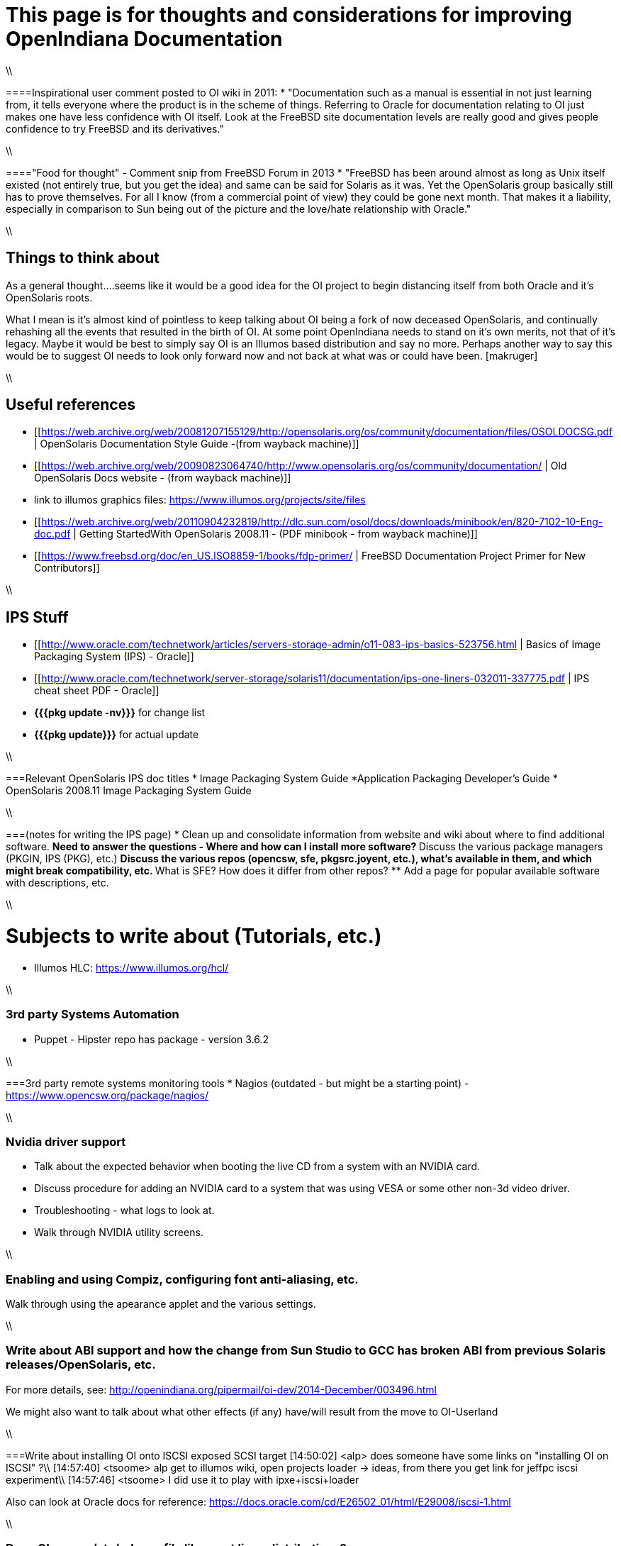 = This page is for thoughts and considerations for improving OpenIndiana Documentation

\\

====Inspirational user comment posted to OI wiki in 2011:
* "Documentation such as a manual is essential in not just learning from, it tells everyone where the product is in the scheme of things. Referring to Oracle for documentation relating to OI just makes one have less confidence with OI itself. Look at the FreeBSD site documentation levels are really good and gives people confidence to try FreeBSD and its derivatives."

\\

===="Food for thought" - Comment snip from FreeBSD Forum in 2013
* "FreeBSD has been around almost as long as Unix itself existed (not entirely true, but you get the idea) and same can be said for Solaris as it was. Yet the OpenSolaris group basically still has to prove themselves. For all I know (from a commercial point of view) they could be gone next month. That makes it a liability, especially in comparison to Sun being out of the picture and the love/hate relationship with Oracle."

\\

== Things to think about


As a general thought....seems like it would be a good idea for the OI project to begin distancing itself from both Oracle and it's OpenSolaris roots. 

What I mean is it's almost kind of pointless to keep talking about OI being a fork of now deceased OpenSolaris, and continually rehashing all the events that resulted in the birth of OI. At some point OpenIndiana needs to stand on it's own merits, not that of it's legacy. Maybe it would be best to simply say OI is an Illumos based distribution and say no more.  Perhaps another way to say this would be to suggest OI needs to look only forward now and not back at what was or could have been. [makruger]

//[The reason is that the website's content has not been update aside from the few pages I modified during the update - alarcher ]//

\\

== Useful references
* [[https://web.archive.org/web/20081207155129/http://opensolaris.org/os/community/documentation/files/OSOLDOCSG.pdf | OpenSolaris Documentation Style Guide -(from wayback machine)]]
* [[https://web.archive.org/web/20090823064740/http://www.opensolaris.org/os/community/documentation/ | Old OpenSolaris Docs website - (from wayback machine)]]
* link to illumos graphics files: https://www.illumos.org/projects/site/files
* [[https://web.archive.org/web/20110904232819/http://dlc.sun.com/osol/docs/downloads/minibook/en/820-7102-10-Eng-doc.pdf | Getting StartedWith
OpenSolaris 2008.11 - (PDF minibook - from wayback machine)]]
* [[https://www.freebsd.org/doc/en_US.ISO8859-1/books/fdp-primer/ | FreeBSD Documentation Project Primer for New Contributors]]

\\

== IPS Stuff

* [[http://www.oracle.com/technetwork/articles/servers-storage-admin/o11-083-ips-basics-523756.html | Basics of Image Packaging System (IPS) - Oracle]]
* [[http://www.oracle.com/technetwork/server-storage/solaris11/documentation/ips-one-liners-032011-337775.pdf | IPS cheat sheet PDF - Oracle]]
* **{{{pkg update -nv}}}** for change list
* **{{{pkg update}}}** for actual update

\\

===Relevant OpenSolaris IPS doc titles
* Image Packaging System Guide
*Application Packaging Developer's Guide
* OpenSolaris 2008.11 Image Packaging System Guide

\\

===(notes for writing the IPS page)
* Clean up and consolidate information from website and wiki about where to find additional software. 
** Need to answer the questions - Where and how can I install more software?
** Discuss the various package managers (PKGIN, IPS (PKG), etc.)
** Discuss the various repos (opencsw, sfe, pkgsrc.joyent, etc.), what's available in them, and which might break compatibility, etc.
** What is SFE? How does it differ from other repos?
** Add a page for popular available software with descriptions, etc.

\\

= Subjects to write about (Tutorials, etc.)

* Illumos HLC: https://www.illumos.org/hcl/

\\

=== 3rd party Systems Automation
** Puppet - Hipster repo has package - version 3.6.2

\\

===3rd party remote systems monitoring tools
* Nagios (outdated - but might be a starting point) - https://www.opencsw.org/package/nagios/

\\

=== Nvidia driver support
* Talk about the expected behavior when booting the live CD from a system with an NVIDIA card.
* Discuss procedure for adding an NVIDIA card to a system that was using VESA or some other non-3d video driver.
* Troubleshooting - what logs to look at.
* Walk through NVIDIA utility screens.

\\

=== Enabling and using Compiz, configuring font anti-aliasing, etc. 
Walk through using the apearance applet and the various settings.

\\

=== Write about ABI support and how the change from Sun Studio to GCC has broken ABI from previous Solaris releases/OpenSolaris, etc.
For more details, see: http://openindiana.org/pipermail/oi-dev/2014-December/003496.html

We might also want to talk about what other effects (if any) have/will result from the move to OI-Userland  

\\

===Write about installing OI onto ISCSI exposed SCSI target
[14:50:02] <alp> does someone have some links on "installing OI on ISCSI" ?\\
[14:57:40] <tsoome> alp get to illumos wiki, open projects loader -> ideas, from there you get link for jeffpc iscsi experiment\\
[14:57:46] <tsoome> I did use it to play with ipxe+iscsi+loader

Also can look at Oracle docs for reference: https://docs.oracle.com/cd/E26502_01/html/E29008/iscsi-1.html

\\

=== Does OI use an /etc/release file like most linux distributions?
If not, how can someone tell what release they are on?
//[I can answer that: the package delivering this file has not been updated. As long as migration of all packages to oi-userland is not done then no cake - alarcher]//

\\

=== Links to source code

https://hg.openindiana.org/sustaining/\\
https://hg.openindiana.org/upstream/

\\


